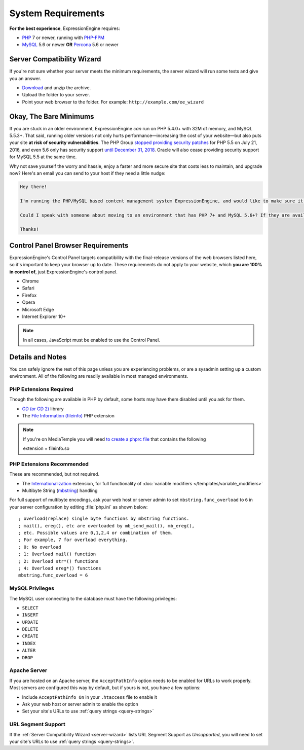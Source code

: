 ###################
System Requirements
###################

**For the best experience**, ExpressionEngine requires:

- `PHP <http://www.php.net/>`_ 7 or newer, running with `PHP-FPM <http://php.net/manual/en/install.fpm.php>`_
- `MySQL <http://www.mysql.com/>`_ 5.6 or newer **OR** `Percona <https://www.percona.com/software/mysql-database/percona-server>`_ 5.6 or newer

.. _server-wizard:

***************************
Server Compatibility Wizard
***************************

If you're not sure whether your server meets the minimum requirements,
the server wizard will run some tests and give you an answer.

-  `Download <https://ellislab.com/asset/file/ee_server_wizard.zip>`_ and unzip the archive.
-  Upload the folder to your server.
-  Point your web browser to the folder. For example: ``http://example.com/ee_wizard``

***********************
Okay, The Bare Minimums
***********************

If you are stuck in an older environment, ExpressionEngine *can* run on PHP 5.4.0+ with 32M of memory, and MySQL 5.5.3+. That said, running older versions not only hurts performance—increasing the cost of your website—but also puts your site **at risk of security vulnerabilities**. The PHP Group `stopped providing security patches <http://php.net/eol.php>`_ for PHP 5.5 on July 21, 2016, and even 5.6 only has security support `until December 31, 2018 <http://php.net/supported-versions.php>`_. Oracle will also cease providing security support for MySQL 5.5 at the same time.

Why not save yourself the worry and hassle, enjoy a faster and more secure site that costs less to maintain, and upgrade now? Here's an email you can send to your host if they need a little nudge:

.. code-block:: text

  Hey there!

  I'm running the PHP/MySQL based content management system ExpressionEngine, and would like to make sure it's speedy, secure, and making the most efficient use of the resources available on my server.

  Could I speak with someone about moving to an environment that has PHP 7+ and MySQL 5.6+? If they are available, I'd love to use PHP-FPM to implement PHP, and Percona as a drop-in replacement for MySQL, too.

  Thanks!

**********************************
Control Panel Browser Requirements
**********************************

ExpressionEngine's Control Panel targets compatibility with the final-release versions of the web browsers listed here, so it's important to keep your browser up to date. These requirements do not apply to your website, which **you are 100% in control of**, just ExpressionEngine's control panel.

- Chrome
- Safari
- Firefox
- Opera
- Microsoft Edge
- Internet Explorer 10+

.. note:: In all cases, JavaScript must be enabled to use the Control Panel.

*****************
Details and Notes
*****************

You can safely ignore the rest of this page unless you are experiencing problems, or are a sysadmin setting up a custom environment. All of the following are readily available in most managed environments.

PHP Extensions Required
-----------------------

Though the following are available in PHP by default, some hosts may have them disabled until you ask for them.

- `GD (or GD 2) <http://www.php.net/manual/en/ref.image.php>`_ library
- The `File Information (fileinfo) <http://php.net/manual/en/book.fileinfo.php>`_ PHP extension

.. note:: If you're on MediaTemple you will need `to create a phprc file <http://wiki.dreamhost.com/PHP.ini#How_to_add_a_phprc_file>`_ that contains the following

  ::

  extension = fileinfo.so

PHP Extensions Recommended
--------------------------

These are recommended, but not required.

- The `Internationalization <http://php.net/manual/en/book.intl.php>`_ extension, for full functionality of :doc:`variable modifiers </templates/variable_modifiers>`
- Multibyte String (`mbstring <http://php.net/manual/en/mbstring.installation.php>`_) handling

For full support of multibyte encodings, ask your web host or server admin to set ``mbstring.func_overload`` to ``6`` in your server configuration by editing :file:`php.ini` as shown below::

  ; overload(replace) single byte functions by mbstring functions.
  ; mail(), ereg(), etc are overloaded by mb_send_mail(), mb_ereg(),
  ; etc. Possible values are 0,1,2,4 or combination of them.
  ; For example, 7 for overload everything.
  ; 0: No overload
  ; 1: Overload mail() function
  ; 2: Overload str*() functions
  ; 4: Overload ereg*() functions
  mbstring.func_overload = 6

MySQL Privileges
----------------
The MySQL user connecting to the database must have the following privileges:

- ``SELECT``
- ``INSERT``
- ``UPDATE``
- ``DELETE``
- ``CREATE``
- ``INDEX``
- ``ALTER``
- ``DROP``

Apache Server
-------------

If you are hosted on an Apache server, the ``AcceptPathInfo`` option needs to be enabled for URLs to work properly. Most servers are configured this way by default, but if yours is not, you have a few options:

- Include ``AcceptPathInfo On`` in your ``.htaccess`` file to enable it
- Ask your web host or server admin to enable the option
- Set your site's URLs to use :ref:`query strings <query-strings>`

URL Segment Support
-------------------

If the :ref:`Server Compatibility Wizard <server-wizard>` lists URL Segment Support as *Unsupported*, you will need to set your site's URLs to use :ref:`query strings <query-strings>`.


